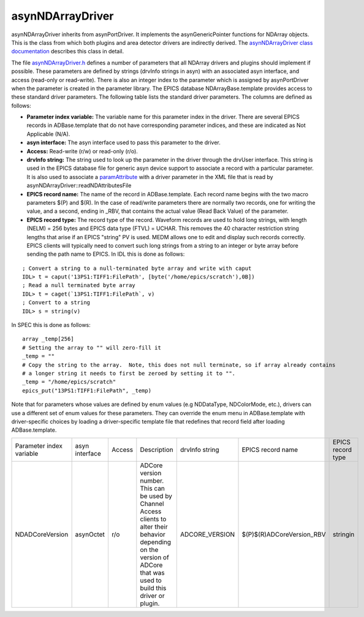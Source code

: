 asynNDArrayDriver
=================

asynNDArrayDriver inherits from asynPortDriver. It implements the asynGenericPointer functions for NDArray objects. This is the class from which both plugins and area detector drivers are indirectly derived. The `asynNDArrayDriver class documentation <http://cars.uchicago.edu/software/epics/areaDetectorDoxygenHTML/classasyn_n_d_array_driver.html>`_ describes this class in detail.

The file `asynNDArrayDriver.h <http://cars.uchicago.edu/software/epics/areaDetectorDoxygenHTML/asyn_n_d_array_driver_8h.html>`_ defines a number of parameters that all NDArray drivers and plugins should implement if possible. These parameters are defined by strings (drvInfo strings in asyn) with an associated asyn interface, and access (read-only or read-write). There is also an integer index to the parameter which is assigned by asynPortDriver when the parameter is created in the parameter library. The EPICS database NDArrayBase.template provides access to these standard driver parameters. The following table lists the standard driver parameters. The columns are defined as follows:

- **Parameter index variable:** The variable name for this parameter index in the driver. There are several EPICS records in ADBase.template that do not have corresponding parameter indices, and these are indicated as Not Applicable (N/A).
- **asyn interface:** The asyn interface used to pass this parameter to the driver.
- **Access:** Read-write (r/w) or read-only (r/o).
- **drvInfo string:** The string used to look up the parameter in the driver through the drvUser interface. This string is used in the EPICS database file for generic asyn device support to associate a record with a particular parameter. It is also used to associate a `paramAttribute <http://cars.uchicago.edu/software/epics/areaDetectorDoxygenHTML/classparam_attribute.html>`_ with a driver parameter in the XML file that is read by asynNDArrayDriver::readNDAttributesFile   
- **EPICS record name:** The name of the record in ADBase.template. Each record name begins with the two macro parameters $(P) and $(R). In the case of read/write parameters there are normally two records, one for writing the value, and a second, ending in _RBV, that contains the actual value (Read Back Value) of the parameter.
- **EPICS record type:** The record type of the record. Waveform records are used to hold long strings, with length (NELM) = 256 bytes and EPICS data type (FTVL) = UCHAR. This removes the 40 character restriction string lengths that arise if an EPICS "string" PV is used. MEDM allows one to edit and display such records correctly. EPICS clients will typically need to convert such long strings from a string to an integer or byte array before sending the path name to EPICS. In IDL this is done as follows:

::

          ; Convert a string to a null-terminated byte array and write with caput
          IDL> t = caput('13PS1:TIFF1:FilePath', [byte('/home/epics/scratch'),0B])
          ; Read a null terminated byte array 
          IDL> t = caget(`13PS1:TIFF1:FilePath`, v)
          ; Convert to a string 
          IDL> s = string(v)
          

In SPEC this is done as follows:

::

          array _temp[256]
          # Setting the array to "" will zero-fill it
          _temp = ""
          # Copy the string to the array.  Note, this does not null terminate, so if array already contains
          # a longer string it needs to first be zeroed by setting it to "".
          _temp = "/home/epics/scratch"
          epics_put("13PS1:TIFF1:FilePath", _temp)
          
Note that for parameters whose values are defined by enum values (e.g NDDataType, NDColorMode, etc.), drivers can use a different set of enum values for these parameters. They can override the enum menu in ADBase.template with driver-specific choices by loading a driver-specific template file that redefines that record field after loading ADBase.template. 

+---------------------------+----------------+---------+----------------------------------------------------------------------------------------------------------------------------------------------------------------------------+----------------+----------------------------+-----------------------+
| Parameter index variable  | asyn interface | Access  | Description                                                                                                                                                                | drvInfo string |  EPICS record name         |     EPICS record type |
+---------------------------+----------------+---------+----------------------------------------------------------------------------------------------------------------------------------------------------------------------------+----------------+----------------------------+-----------------------+
| NDADCoreVersion           |asynOctet       | r/o     | ADCore version number. This can be used by Channel Access clients to alter their behavior depending on the version of ADCore that was used to build this driver or plugin. | ADCORE_VERSION | $(P)$(R)ADCoreVersion_RBV  |     stringin          |
+---------------------------+----------------+---------+----------------------------------------------------------------------------------------------------------------------------------------------------------------------------+----------------+----------------------------+-----------------------+

